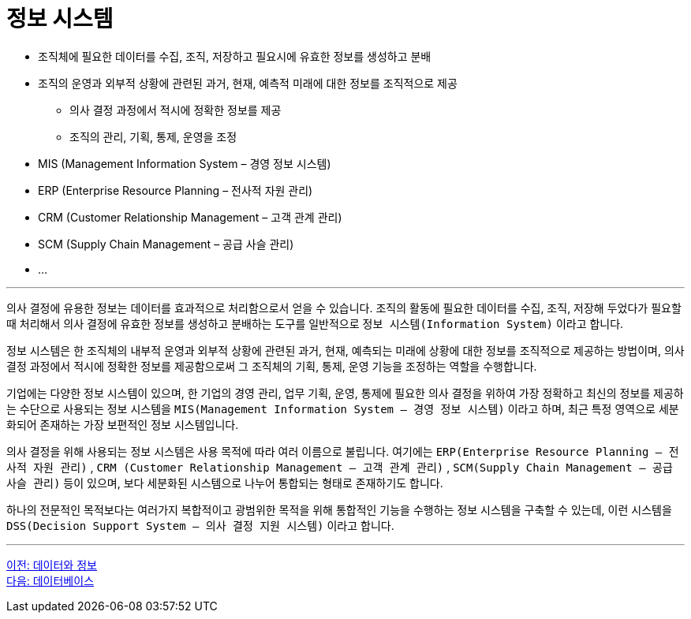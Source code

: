 = 정보 시스템

* 조직체에 필요한 데이터를 수집, 조직, 저장하고 필요시에 유효한 정보를 생성하고 분배
* 조직의 운영과 외부적 상황에 관련된 과거, 현재, 예측적 미래에 대한 정보를 조직적으로 제공
** 의사 결정 과정에서 적시에 정확한 정보를 제공
** 조직의 관리, 기획, 통제, 운영을 조정
* MIS (Management Information System – 경영 정보 시스템)
* ERP (Enterprise Resource Planning – 전사적 자원 관리)
* CRM (Customer Relationship Management – 고객 관계 관리)
* SCM (Supply Chain Management – 공급 사슬 관리)
* ...

---

의사 결정에 유용한 정보는 데이터를 효과적으로 처리함으로서 얻을 수 있습니다. 조직의 활동에 필요한 데이터를 수집, 조직, 저장해 두었다가 필요할 때 처리해서 의사 결정에 유효한 정보를 생성하고 분배하는 도구를 일반적으로 `정보 시스템(Information System)` 이라고 합니다.

정보 시스템은 한 조직체의 내부적 운영과 외부적 상황에 관련된 과거, 현재, 예측되는 미래에 상황에 대한 정보를 조직적으로 제공하는 방법이며, 의사 결정 과정에서 적시에 정확한 정보를 제공함으로써 그 조직체의 기획, 통제, 운영 기능을 조정하는 역할을 수행합니다.

기업에는 다양한 정보 시스템이 있으며, 한 기업의 경영 관리, 업무 기획, 운영, 통제에 필요한 의사 결정을 위하여 가장 정확하고 최신의 정보를 제공하는 수단으로 사용되는 정보 시스템을 `MIS(Management Information System – 경영 정보 시스템)` 이라고 하며, 최근 특정 영역으로 세분화되어 존재하는 가장 보편적인 정보 시스템입니다.

의사 결정을 위해 사용되는 정보 시스템은 사용 목적에 따라 여러 이름으로 불립니다. 여기에는 `ERP(Enterprise Resource Planning – 전사적 자원 관리)` , `CRM (Customer Relationship Management – 고객 관계 관리)` , `SCM(Supply Chain Management – 공급 사슬 관리)` 등이 있으며, 보다 세분화된 시스템으로 나누어 통합되는 형태로 존재하기도 합니다.

하나의 전문적인 목적보다는 여러가지 복합적이고 광범위한 목적을 위해 통합적인 기능을 수행하는 정보 시스템을 구축할 수 있는데, 이런 시스템을 `DSS(Decision Support System – 의사 결정 지원 시스템)` 이라고 합니다. 

---

link:./01-2_data_and_information.adoc[이전: 데이터와 정보] +
link:./01-4_database.adoc[다음: 데이터베이스]
